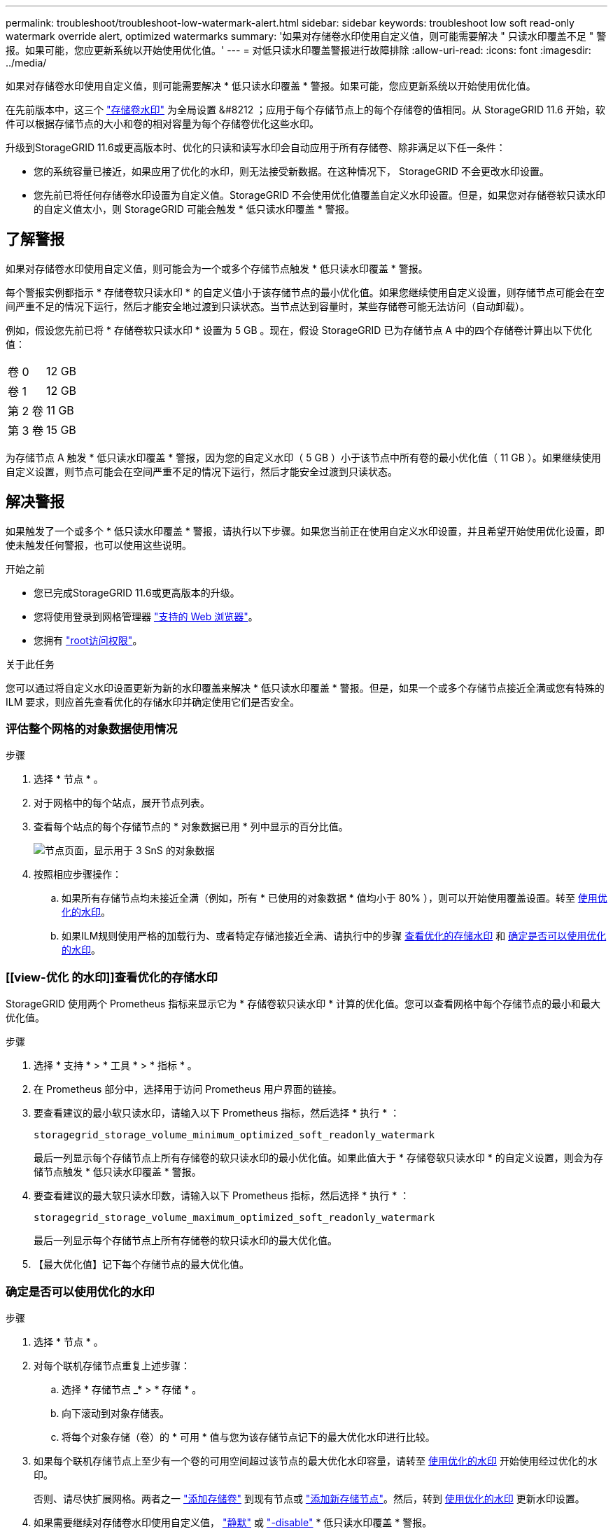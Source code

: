 ---
permalink: troubleshoot/troubleshoot-low-watermark-alert.html 
sidebar: sidebar 
keywords: troubleshoot low soft read-only watermark override alert, optimized watermarks 
summary: '如果对存储卷水印使用自定义值，则可能需要解决 " 只读水印覆盖不足 " 警报。如果可能，您应更新系统以开始使用优化值。' 
---
= 对低只读水印覆盖警报进行故障排除
:allow-uri-read: 
:icons: font
:imagesdir: ../media/


[role="lead"]
如果对存储卷水印使用自定义值，则可能需要解决 * 低只读水印覆盖 * 警报。如果可能，您应更新系统以开始使用优化值。

在先前版本中，这三个 link:../admin/what-storage-volume-watermarks-are.html["存储卷水印"] 为全局设置 &#8212 ；应用于每个存储节点上的每个存储卷的值相同。从 StorageGRID 11.6 开始，软件可以根据存储节点的大小和卷的相对容量为每个存储卷优化这些水印。

升级到StorageGRID 11.6或更高版本时、优化的只读和读写水印会自动应用于所有存储卷、除非满足以下任一条件：

* 您的系统容量已接近，如果应用了优化的水印，则无法接受新数据。在这种情况下， StorageGRID 不会更改水印设置。
* 您先前已将任何存储卷水印设置为自定义值。StorageGRID 不会使用优化值覆盖自定义水印设置。但是，如果您对存储卷软只读水印的自定义值太小，则 StorageGRID 可能会触发 * 低只读水印覆盖 * 警报。




== 了解警报

如果对存储卷水印使用自定义值，则可能会为一个或多个存储节点触发 * 低只读水印覆盖 * 警报。

每个警报实例都指示 * 存储卷软只读水印 * 的自定义值小于该存储节点的最小优化值。如果您继续使用自定义设置，则存储节点可能会在空间严重不足的情况下运行，然后才能安全地过渡到只读状态。当节点达到容量时，某些存储卷可能无法访问（自动卸载）。

例如，假设您先前已将 * 存储卷软只读水印 * 设置为 5 GB 。现在，假设 StorageGRID 已为存储节点 A 中的四个存储卷计算出以下优化值：

[cols="2a,2a"]
|===


 a| 
卷 0
 a| 
12 GB



 a| 
卷 1
 a| 
12 GB



 a| 
第 2 卷
 a| 
11 GB



 a| 
第 3 卷
 a| 
15 GB

|===
为存储节点 A 触发 * 低只读水印覆盖 * 警报，因为您的自定义水印（ 5 GB ）小于该节点中所有卷的最小优化值（ 11 GB ）。如果继续使用自定义设置，则节点可能会在空间严重不足的情况下运行，然后才能安全过渡到只读状态。



== 解决警报

如果触发了一个或多个 * 低只读水印覆盖 * 警报，请执行以下步骤。如果您当前正在使用自定义水印设置，并且希望开始使用优化设置，即使未触发任何警报，也可以使用这些说明。

.开始之前
* 您已完成StorageGRID 11.6或更高版本的升级。
* 您将使用登录到网格管理器 link:../admin/web-browser-requirements.html["支持的 Web 浏览器"]。
* 您拥有 link:../admin/admin-group-permissions.html["root访问权限"]。


.关于此任务
您可以通过将自定义水印设置更新为新的水印覆盖来解决 * 低只读水印覆盖 * 警报。但是，如果一个或多个存储节点接近全满或您有特殊的 ILM 要求，则应首先查看优化的存储水印并确定使用它们是否安全。



=== 评估整个网格的对象数据使用情况

.步骤
. 选择 * 节点 * 。
. 对于网格中的每个站点，展开节点列表。
. 查看每个站点的每个存储节点的 * 对象数据已用 * 列中显示的百分比值。
+
image::../media/nodes_page_object_data_used_with_alert.png[节点页面，显示用于 3 SnS 的对象数据]

. 按照相应步骤操作：
+
.. 如果所有存储节点均未接近全满（例如，所有 * 已使用的对象数据 * 值均小于 80% ），则可以开始使用覆盖设置。转至 <<use-optimized-watermarks,使用优化的水印>>。
.. 如果ILM规则使用严格的加载行为、或者特定存储池接近全满、请执行中的步骤 <<view-optimized-watermarks,查看优化的存储水印>> 和 <<determine-optimized-watermarks,确定是否可以使用优化的水印>>。






=== [[view-优化 的水印]]查看优化的存储水印

StorageGRID 使用两个 Prometheus 指标来显示它为 * 存储卷软只读水印 * 计算的优化值。您可以查看网格中每个存储节点的最小和最大优化值。

.步骤
. 选择 * 支持 * > * 工具 * > * 指标 * 。
. 在 Prometheus 部分中，选择用于访问 Prometheus 用户界面的链接。
. 要查看建议的最小软只读水印，请输入以下 Prometheus 指标，然后选择 * 执行 * ：
+
`storagegrid_storage_volume_minimum_optimized_soft_readonly_watermark`

+
最后一列显示每个存储节点上所有存储卷的软只读水印的最小优化值。如果此值大于 * 存储卷软只读水印 * 的自定义设置，则会为存储节点触发 * 低只读水印覆盖 * 警报。

. 要查看建议的最大软只读水印数，请输入以下 Prometheus 指标，然后选择 * 执行 * ：
+
`storagegrid_storage_volume_maximum_optimized_soft_readonly_watermark`

+
最后一列显示每个存储节点上所有存储卷的软只读水印的最大优化值。

. 【最大优化值】记下每个存储节点的最大优化值。




=== [[determine优化的水印]]确定是否可以使用优化的水印

.步骤
. 选择 * 节点 * 。
. 对每个联机存储节点重复上述步骤：
+
.. 选择 * 存储节点 _* > * 存储 * 。
.. 向下滚动到对象存储表。
.. 将每个对象存储（卷）的 * 可用 * 值与您为该存储节点记下的最大优化水印进行比较。


. 如果每个联机存储节点上至少有一个卷的可用空间超过该节点的最大优化水印容量，请转至 <<use-optimized-watermarks,使用优化的水印>> 开始使用经过优化的水印。
+
否则、请尽快扩展网格。两者之一 link:../expand/adding-storage-volumes-to-storage-nodes.html["添加存储卷"] 到现有节点或 link:../expand/adding-grid-nodes-to-existing-site-or-adding-new-site.html["添加新存储节点"]。然后，转到 <<use-optimized-watermarks,使用优化的水印>> 更新水印设置。

. 如果需要继续对存储卷水印使用自定义值， link:../monitor/silencing-alert-notifications.html["静默"] 或 link:../monitor/disabling-alert-rules.html["-disable"] * 低只读水印覆盖 * 警报。
+

NOTE: 相同的自定义水印值将应用于每个存储节点上的每个存储卷。对存储卷水印使用小于建议值可能发生原因 会导致某些存储卷在节点达到容量时无法访问（自动卸载）。





=== [[use-优化 水印]]使用优化水印

.步骤
. 转到*support*>*other *>*存储水印*。
. 选中*使用优化值*复选框。
. 选择 * 保存 * 。


现在，根据存储节点的大小和卷的相对容量，优化的存储卷水印设置将对每个存储卷生效。
